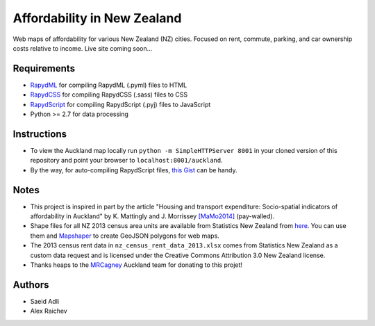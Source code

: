 Affordability in New Zealand 
********************************
Web maps of affordability for various New Zealand (NZ) cities.
Focused on rent, commute, parking, and car ownership costs relative to income.
Live site coming soon...

Requirements
============
- `RapydML <https://bitbucket.org/pyjeon/rapydml>`_ for compiling RapydML (.pyml) files to HTML
- `RapydCSS <https://bitbucket.org/pyjeon/rapydcss>`_ for compiling RapydCSS (.sass) files to CSS
- `RapydScript <https://bitbucket.org/pyjeon/rapydscript>`_ for compiling RapydScript (.pyj) files to JavaScript
- Python >= 2.7 for data processing

Instructions
=============
- To view the Auckland map locally run ``python -m SimpleHTTPServer 8001`` in your cloned version of this repository and point your browser to ``localhost:8001/auckland``.
- By the way, for auto-compiling RapydScript files, `this Gist <https://gist.github.com/araichev/8923682>`_ can be handy.

Notes
======
- This project is inspired in part by the article "Housing and transport expenditure: Socio-spatial indicators of affordability in Auckland" by K. Mattingly and J. Morrissey `[MaMo2014] <http://www.sciencedirect.com/science/article/pii/S0264275114000134>`_ (pay-walled).
- Shape files for all NZ 2013 census area units are available from Statistics New Zealand from `here <http://www.stats.govt.nz/browse_for_stats/people_and_communities/Geographic-areas/digital-boundary-files.aspx>`_.  You can use them and `Mapshaper <http://www.mapshaper.org/>`_ to create GeoJSON polygons for web maps.
- The 2013 census rent data in ``nz_census_rent_data_2013.xlsx`` comes from Statistics New Zealand as a custom data request and is licensed under the Creative Commons Attribution 3.0 New Zealand license.
- Thanks heaps to the `MRCagney <http://www.mrcagney.com>`_ Auckland team for donating to this projet!

Authors
========
- Saeid Adli
- Alex Raichev